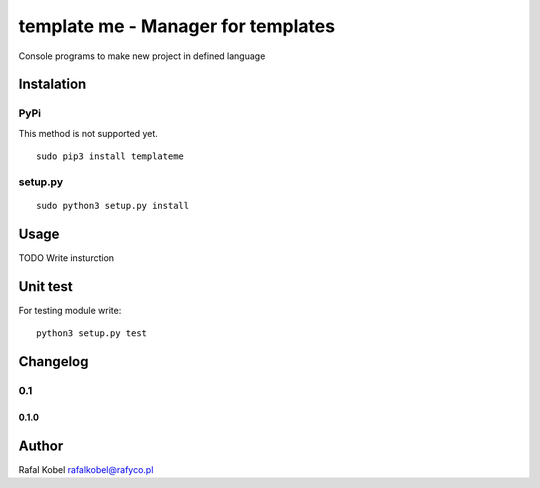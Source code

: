=======================================
template me - Manager for templates 
=======================================

Console programs to make new project in defined language

.. image:: https://img.shields.io/badge/author-Rafa%C5%82%20Kobel-blue.svg
    :target: https://rafyco.pl

.. image:: https://img.shields.io/travis/rafyco/templateme.svg
   :target: https://travis-ci.org/rafyco/templateme

.. image:: https://img.shields.io/github/last-commit/rafyco/templateme.svg
   :target: https://github.com/rafyco/templateme

.. image:: https://img.shields.io/github/issues/rafyco/templateme.svg
   :target: https://github.com/rafyco/templateme/issues

.. image:: https://img.shields.io/pypi/v/templateme.svg
   :target: https://pypi.python.org/pypi/templateme/

.. image:: https://img.shields.io/github/license/rafyco/templateme.svg
   :target: https://www.gnu.org/licenses/gpl.html


Instalation
-----------

PyPi
~~~~

This method is not supported yet.

::

    sudo pip3 install templateme

setup.py
~~~~~~~~

::

    sudo python3 setup.py install

Usage
-----

TODO Write insturction

Unit test
---------

For testing module write:

::

    python3 setup.py test

Changelog
---------

0.1
~~~

0.1.0
^^^^^

Author
------

Rafal Kobel rafalkobel@rafyco.pl

